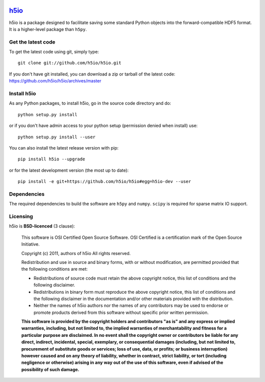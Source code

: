.. -*- mode: rst -*-

|Travis|_ |Appveyor|_ |Codecov|_

.. |Travis| image:: https://api.travis-ci.org/h5io/h5io.png?branch=master
.. _Travis: https://travis-ci.org/h5io/h5io

.. |Appveyor| image:: https://ci.appveyor.com/api/projects/status/puwaarmllxq5wfvm/branch/master?svg=true
.. _Appveyor: https://ci.appveyor.com/project/Eric89GXL/h5io/branch/master

.. |Codecov| image:: https://codecov.io/gh/h5io/h5io/branch/master/graph/badge.svg
.. _Codecov: https://codecov.io/gh/h5io/h5io

`h5io <http://h5io.github.io>`_
=======================================================

h5io is a package designed to facilitate saving some standard Python
objects into the forward-compatible HDF5 format. It is a higher-level
package than ``h5py``.

Get the latest code
^^^^^^^^^^^^^^^^^^^

To get the latest code using git, simply type::

    git clone git://github.com/h5io/h5io.git

If you don't have git installed, you can download a zip or tarball
of the latest code: https://github.com/h5io/h5io/archives/master

Install h5io
^^^^^^^^^^^^

As any Python packages, to install h5io, go in the source code directory
and do::

    python setup.py install

or if you don't have admin access to your python setup (permission denied
when install) use::

    python setup.py install --user

You can also install the latest release version with pip::

    pip install h5io --upgrade

or for the latest development version (the most up to date)::

    pip install -e git+https://github.com/h5io/h5io#egg=h5io-dev --user

Dependencies
^^^^^^^^^^^^

The required dependencies to build the software are ``h5py`` and ``numpy``.
``scipy`` is required for sparse matrix IO support.

Licensing
^^^^^^^^^

h5io is **BSD-licenced** (3 clause):

    This software is OSI Certified Open Source Software.
    OSI Certified is a certification mark of the Open Source Initiative.

    Copyright (c) 2011, authors of h5io
    All rights reserved.

    Redistribution and use in source and binary forms, with or without
    modification, are permitted provided that the following conditions are met:

    * Redistributions of source code must retain the above copyright notice,
      this list of conditions and the following disclaimer.

    * Redistributions in binary form must reproduce the above copyright notice,
      this list of conditions and the following disclaimer in the documentation
      and/or other materials provided with the distribution.

    * Neither the names of h5io authors nor the names of any
      contributors may be used to endorse or promote products derived from
      this software without specific prior written permission.

    **This software is provided by the copyright holders and contributors
    "as is" and any express or implied warranties, including, but not
    limited to, the implied warranties of merchantability and fitness for
    a particular purpose are disclaimed. In no event shall the copyright
    owner or contributors be liable for any direct, indirect, incidental,
    special, exemplary, or consequential damages (including, but not
    limited to, procurement of substitute goods or services; loss of use,
    data, or profits; or business interruption) however caused and on any
    theory of liability, whether in contract, strict liability, or tort
    (including negligence or otherwise) arising in any way out of the use
    of this software, even if advised of the possibility of such
    damage.**
